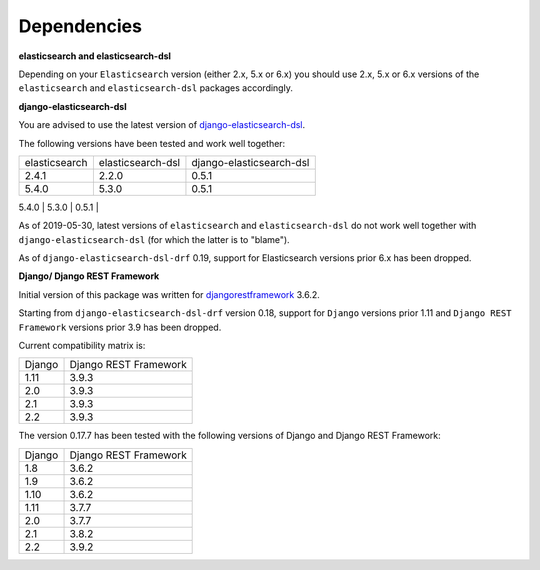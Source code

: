 Dependencies
============
**elasticsearch and elasticsearch-dsl**

Depending on your ``Elasticsearch`` version (either 2.x, 5.x or 6.x) you should
use 2.x, 5.x or 6.x versions of the ``elasticsearch`` and ``elasticsearch-dsl``
packages accordingly.

**django-elasticsearch-dsl**

You are advised to use the latest version of `django-elasticsearch-dsl
<https://pypi.python.org/pypi/django-elasticsearch-dsl>`_.

The following versions have been tested and work well together:

+---------------+-------------------+--------------------------+
| elasticsearch | elasticsearch-dsl | django-elasticsearch-dsl |
+---------------+-------------------+--------------------------+
| 2.4.1         | 2.2.0             | 0.5.1                    |
+---------------+-------------------+--------------------------+
| 5.4.0         | 5.3.0             | 0.5.1                    |
+---------------+-------------------+--------------------------+
| 6.3.0         | 6.1.0             | 0.5.1                    |
+---------------+-------------------+---------------------------

As of 2019-05-30, latest versions of ``elasticsearch`` and ``elasticsearch-dsl``
do not work well together with ``django-elasticsearch-dsl`` (for which the
latter is to "blame").

As of ``django-elasticsearch-dsl-drf`` 0.19, support for Elasticsearch versions
prior 6.x has been dropped.

**Django/ Django REST Framework**

Initial version of this package was written for `djangorestframework
<https://pypi.python.org/pypi/djangorestframework>`_ 3.6.2.

Starting from ``django-elasticsearch-dsl-drf`` version 0.18, support for
``Django`` versions prior 1.11 and ``Django REST Framework`` versions prior 3.9
has been dropped.

Current compatibility matrix is:

+--------+-----------------------+
| Django | Django REST Framework |
+--------+-----------------------+
| 1.11   | 3.9.3                 |
+--------+-----------------------+
| 2.0    | 3.9.3                 |
+--------+-----------------------+
| 2.1    | 3.9.3                 |
+--------+-----------------------+
| 2.2    | 3.9.3                 |
+--------+-----------------------+

The version 0.17.7 has been tested with the following versions of
Django and Django REST Framework:

+--------+-----------------------+
| Django | Django REST Framework |
+--------+-----------------------+
| 1.8    | 3.6.2                 |
+--------+-----------------------+
| 1.9    | 3.6.2                 |
+--------+-----------------------+
| 1.10   | 3.6.2                 |
+--------+-----------------------+
| 1.11   | 3.7.7                 |
+--------+-----------------------+
| 2.0    | 3.7.7                 |
+--------+-----------------------+
| 2.1    | 3.8.2                 |
+--------+-----------------------+
| 2.2    | 3.9.2                 |
+--------+-----------------------+
